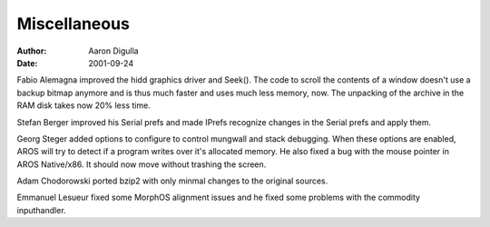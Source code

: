 =============
Miscellaneous
=============

:Author: Aaron Digulla
:Date:   2001-09-24

Fabio Alemagna improved the hidd graphics driver and Seek().
The code to scroll the contents of a window doesn't use a backup bitmap
anymore and is thus much faster and uses much less memory, now.
The unpacking of the archive in the RAM disk takes now 20% less
time.

Stefan Berger improved his Serial prefs and made IPrefs recognize
changes in the Serial prefs and apply them.

Georg Steger added options to configure to control mungwall and
stack debugging. When these options are enabled, AROS will try to
detect if a program writes over it's allocated memory.
He also fixed a bug with the mouse pointer in AROS Native/x86.
It should now move without trashing the screen.

Adam Chodorowski ported bzip2 with only minmal changes to the original
sources.

Emmanuel Lesueur fixed some MorphOS alignment issues and he fixed
some problems with the commodity inputhandler.
